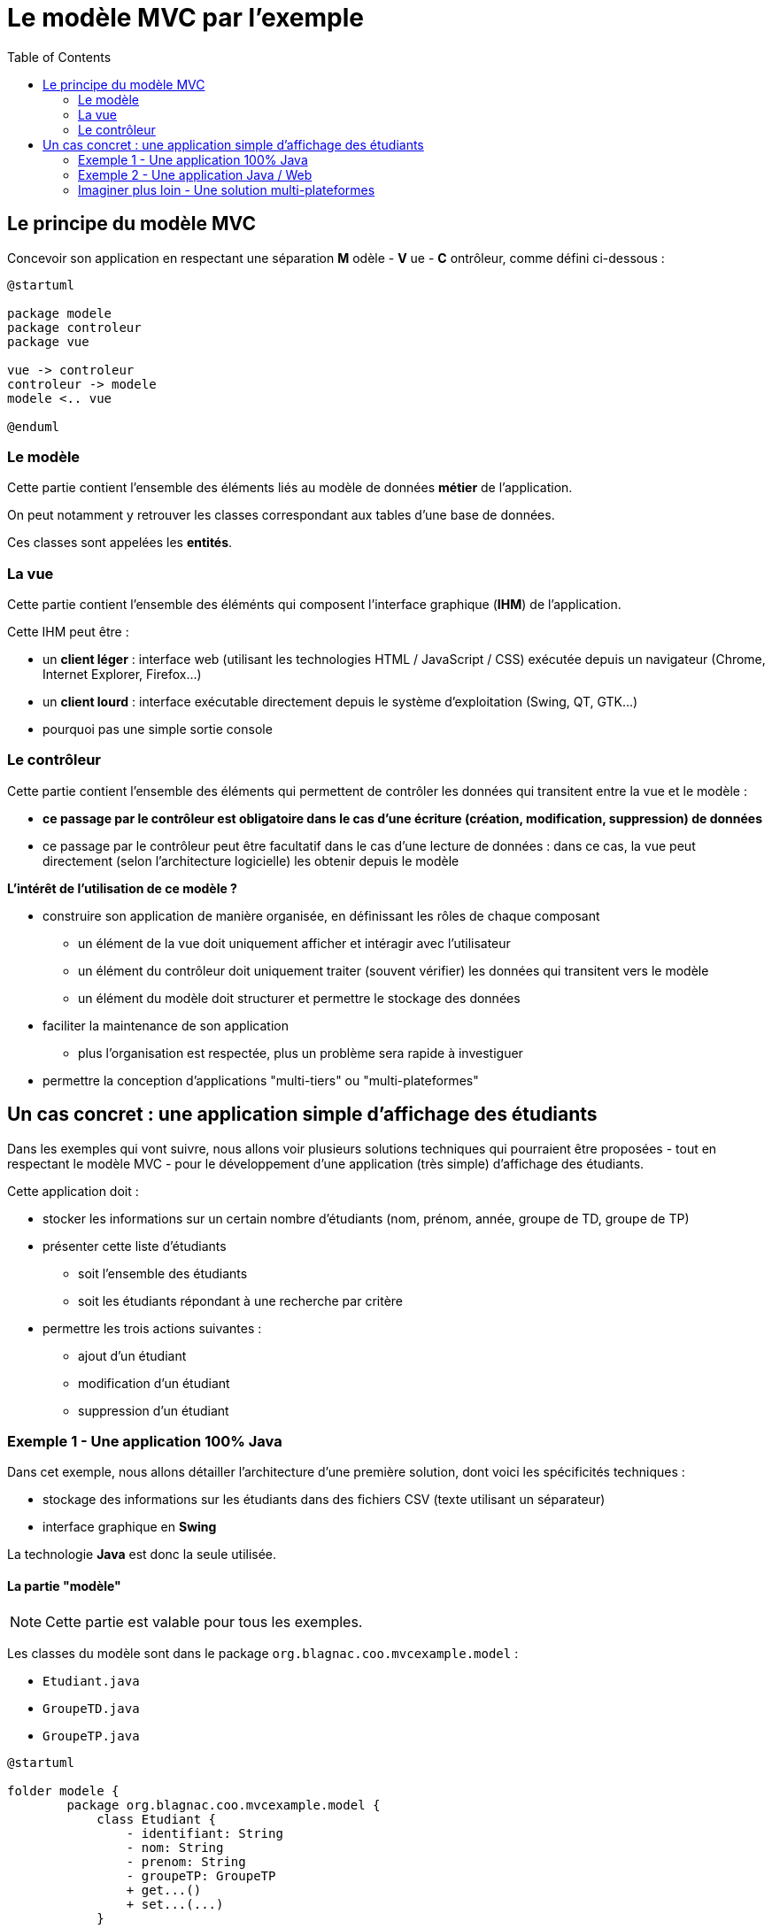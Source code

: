 :toc:

= Le modèle MVC par l'exemple

== Le principe du modèle MVC

Concevoir son application en respectant une séparation *M* odèle - *V* ue - *C* ontrôleur, comme défini ci-dessous :

[plantuml, "modele-mvc", png]  
----
@startuml

package modele
package controleur
package vue

vue -> controleur
controleur -> modele
modele <.. vue

@enduml
----

=== Le modèle

Cette partie contient l'ensemble des éléments liés au modèle de données *métier* de l'application.

On peut notamment y retrouver les classes correspondant aux tables d'une base de données.

Ces classes sont appelées les *entités*.

=== La vue

Cette partie contient l'ensemble des éléménts qui composent l'interface graphique (*IHM*) de l'application.

Cette IHM peut être :

* un *client léger* : interface web (utilisant les technologies HTML / JavaScript / CSS) exécutée depuis un navigateur (Chrome, Internet Explorer, Firefox...)
* un *client lourd* : interface exécutable directement depuis le système d'exploitation (Swing, QT, GTK...)
* pourquoi pas une simple sortie console

=== Le contrôleur

Cette partie contient l'ensemble des éléments qui permettent de contrôler les données qui transitent entre la vue et le modèle :

* *ce passage par le contrôleur est obligatoire dans le cas d'une écriture (création, modification, suppression) de données*
* ce passage par le contrôleur peut être facultatif dans le cas d'une lecture de données : dans ce cas, la vue peut directement (selon l'architecture logicielle) les obtenir depuis le modèle

*L'intérêt de l'utilisation de ce modèle ?*

* construire son application de manière organisée, en définissant les rôles de chaque composant
** un élément de la vue doit uniquement afficher et intéragir avec l'utilisateur
** un élément du contrôleur doit uniquement traiter (souvent vérifier) les données qui transitent vers le modèle
** un élément du modèle doit structurer et permettre le stockage des données
* faciliter la maintenance de son application
** plus l'organisation est respectée, plus un problème sera rapide à investiguer
* permettre la conception d'applications "multi-tiers" ou "multi-plateformes"

== Un cas concret : une application simple d'affichage des étudiants

Dans les exemples qui vont suivre, nous allons voir plusieurs solutions techniques qui pourraient être proposées - tout en respectant le modèle MVC - pour le développement d'une application (très simple) d'affichage des étudiants.

Cette application doit :

* stocker les informations sur un certain nombre d'étudiants (nom, prénom, année, groupe de TD, groupe de TP)
* présenter cette liste d'étudiants
** soit l'ensemble des étudiants
** soit les étudiants répondant à une recherche par critère
* permettre les trois actions suivantes :
** ajout d'un étudiant
** modification d'un étudiant
** suppression d'un étudiant

=== Exemple 1 - Une application 100% Java

Dans cet exemple, nous allons détailler l'architecture d'une première solution, dont voici les spécificités techniques :

* stockage des informations sur les étudiants dans des fichiers CSV (texte utilisant un séparateur)
* interface graphique en *Swing*

La technologie *Java* est donc la seule utilisée.

==== La partie "modèle"

[NOTE]
====
Cette partie est valable pour tous les exemples.
====

Les classes du modèle sont dans le package `org.blagnac.coo.mvcexample.model` :

* `Etudiant.java`
* `GroupeTD.java`
* `GroupeTP.java`

[plantuml, "modele", png]  
----
@startuml

folder modele {
	package org.blagnac.coo.mvcexample.model {
	    class Etudiant {
	        - identifiant: String
	        - nom: String
	        - prenom: String
	        - groupeTP: GroupeTP
	        + get...()
	        + set...(...)
	    }
	    
	    class GroupeTP {
	        - identifiant: String
	        - groupeTD: GroupeTD
	        - groupe: Character
	        + get...()
	        + set...(...)
	    }
	    
	    class GroupeTD {
	        - identifiant: String
	        - annee: int
	        - numero: int
	        + get...()
	        + set...(...)
	    }
	}
}

Etudiant "1..*" -- "1" GroupeTP
GroupeTP "1..2" -- "1" GroupeTD

@enduml
----

Comme expliqué plus haut, ces classes peuvent être assimilées à des entités, c'est à dire la correspondance en classes Java de notre "pseudo" modèle de données.

===== Le stockage des informations

Si nous devions imaginer un modèle de base de données pour notre application, nous aurions pu proposer ceci :

Pour simplifier, nous utilisons donc les fichiers CSV suivants, en guise de stockage des informations :

* `src/main/resources/groupesTD.csv` : liste des groupes de TD (colonnes identifiant, année, numéro)
* `src/main/resources/groupesTP.csv` : liste des groupes de TP (colonnes identifiant, groupe de TD associé, groupe)
* `src/main/resources/etudiants.csv` : liste des étudiants (colonnes nom, prénom, groupe de TP associé)

Au lancement de l'application, les données sont chargées dans des variables statiques, accessibles dès lors depuis n'importe quelle classe. Ce processus a lieu dans `org.blagnac.coo.mvcexample.controller.MainController > loadData()`, et est appelé depuis la classe principale.

[NOTE]
====
Nous pouvons considérer la classe `MainController` comme se trouvant dans la partie contrôleur.
====

Nous allons donc ajouter aux classes du modèle des méthodes statiques de chargement (à partir de la lecture des fichiers CSV) et d'accès aux données (avec potentiellement du tri, du filtrage, etc...).

[NOTE]
====
Par bonne pratique, dans le cas de l'utilisation d'une vraie base de données, ces méthodes d'accès aux données (par requêtage SQL donc) seraient placées dans d'autres classes.
====

[plantuml, "stockage-infos", png]  
----
@startuml

folder "src/main/java" {
    package org.blagnac.coo.mvcexample.ex1 {
        class Exemple1Application {
            + {static} main(String[] args)
        }
    }
    
    package org.blagnac.coo.mvcexample.controller {
        class MainController {
            + {static} loadData()
        }
    }
    
    package org.blagnac.coo.mvcexample.model {
        class Etudiant {
            - identifiant: String
            - nom: String
            - prenom: String
            - groupeTP: GroupeTP
            - {static} LISTE: List<Etudiant>
            + get...()
            + set...(...)
            + {static} loadEtudiants()
            + {static} getAll(): List<Etudiant>
            + {static} getBy(String nom, String prenom, String identifiantGroupeTP): List<Etudiant>
            + {static} create(String nom, String prenom, GroupeTP groupeTP): Etudiant
            + {static} update(String identifiant, String nom, String prenom, GroupeTP groupeTP): Etudiant
            + {static} delete(String identifiant)
        }
        
        class GroupeTP {
            - identifiant: String
            - groupeTD: GroupeTD
            - groupe: Character
            - {static} LISTE: List<GroupeTP>
            + get...()
            + set...(...)
            + {static} loadGroupesTP()
        }
        
        class GroupeTD {
            - identifiant: String
            - annee: int
            - numero: int
            - {static} LISTE: List<GroupeTD>
            + get...()
            + set...(...)
            + {static} loadGroupesTD()
        }
    }
}

folder "src/main/resources/csv" {
    file etudiants.csv {
    }
    
    file groupesTP.csv {
    }
    
    file groupesTD.csv {
    }
}

Exemple1Application --> MainController: loadData()
MainController -> Etudiant: loadEtudiants()
MainController -> GroupeTP: loadGroupesTP()
MainController -> GroupeTD: loadGroupesTD()

Etudiant "1..*" -- "1" GroupeTP
GroupeTP "1..2" -- "1" GroupeTD
Etudiant --> etudiants.csv: Lecture du fichier CSV
GroupeTP --> groupesTP.csv: Lecture du fichier CSV
GroupeTD --> groupesTD.csv: Lecture du fichier CSV

@enduml
----

==== La partie "vue"

[plantuml, "ex1-vue", png]  
----
@startuml

folder vue {
	package javax.swing {
		class JFrame
		class JPanel
	}
	
	package org.blagnac.coo.mvcexample.ex1.view {
		class Fenetre
		class Formulaires
		class Tableau
		class FormRecherche
		class FormActions
	}
}

folder modele {
	package org.blagnac.coo.mvcexample.model {
	    class Etudiant
	    class GroupeTP
	}
}

folder controleur {
	package org.blagnac.coo.mvcexample.ex1.controller {
	}
}

Fenetre --|> JFrame
Formulaires --|> JPanel
Tableau --|> JPanel
FormRecherche --|> JPanel
FormActions --|> JPanel

Fenetre --> Formulaires: construit
Fenetre --> Tableau: construit
Formulaires --> FormRecherche: construit
Formulaires --> FormActions: construit
FormRecherche --> Tableau: utilise
FormActions --> Tableau: utilise

FormRecherche --> GroupeTP: utilise
FormActions --> GroupeTP: utilise
FormActions --> Etudiant: utilise
FormActions --> org.blagnac.coo.mvcexample.ex1.controller: utilise
Tableau --> Etudiant: utilise
org.blagnac.coo.mvcexample.ex1.controller --> Etudiant: utilise

@enduml
----

Les classes du modèle sont dans le package `org.blagnac.coo.mvcexample.ex1.view` :

* `Fenetre.java` : la classe qui permet l'affichage de la fenêtre principale de l'application
* `Formulaires.java` : la classe qui permet l'affichage des deux formulaires (recherche et actions)
* `FormRecherche.java` : la classe qui permet l'affichage du formulaire de recherche d'étudiants
* `FormActions.java` : la classe qui permet l'affichage du formulaire de création / modification / suppression d'étudiant
* `Tableau.java` : la classe qui permet l'affichage du tableau des étudiants

===== Intéractions avec le modèle et le contrôleur

A plusieurs endroits, des éléments de l'IHM ont besoin d'utiliser des données du modèle :

* en lecture :
** la liste déroulante pour filtrer par groupe de TP : `FormRecherche > getGroupesTP()`
** la liste déroulante des étudiants, pour sélectionner qui modifier / supprimer : `FormActions.EtudiantComboBoxModel > getEtudiants()`
** la liste déroulante pour sélectionner le groupe de TP associé à l'étudiant à modifier / supprimer : `FormActions > onClickBtAjouterEtudiant() / onClickBtModifierEtudiant`
** le tableau des étudiants : `Tableau > majTableau(...)`

*Dans ce cas, la vue peut accéder directement au modèle, ce qu'elle fait par l'utilisation de `Etudiant.getAll()`, `Etudiant.getBy(...)` et `GroupeTP.LISTE`*.

* en écriture :
** la création d'un étudiant : `FormActions > onClickBtAjouterEtudiant()`
** la modification d'un étudiant : `FormActions > onClickBtModifierEtudiant()`
** la suppression d'un étudiant : `FormActions > onClickBtSupprimerEtudiant()`

*Dans ce cas, un contrôleur doit donc intervenir, pour faire vérifier les données à ajouter / modifier / supprimer puis les faire transiter vers le modèle.*

==== La partie "contrôleur"

[plantuml, "ex1-controleur", png]  
----
@startuml

folder controleur {
	package org.blagnac.coo.mvcexample.ex1.controller {
		class Exemple1EtudiantController {
			+ {static} createEtudiant(String nom, String prenom, GroupeTP groupeTP): Etudiant
			+ {static} updateEtudiant(String identifiant, String nom, String prenom, GroupeTP groupeTP): Etudiant
			+ {static} deleteEtudiant(String identifiant)
		}
	}
}

folder controleur {
	package org.blagnac.coo.mvcexample.model {
	    class Etudiant
	}
}

Exemple1EtudiantController --> Etudiant: create(nom, prenom, groupeTP)
Exemple1EtudiantController --> Etudiant: update(identifiant, nom, prenom, groupeTP)
Exemple1EtudiantController --> Etudiant: delete(identifiant)

@enduml
----

Les classes du modèle sont dans le package `org.blagnac.coo.mvcexample.ex1.controller` :

* `Exemple1EtudiantController.java` : le contrôleur qui concerne les étudiants
** méthode `createEtudiant()` : appel de `Etudiant.create(...)`, après avoir effectué des contrôles métiers
** méthode `updateEtudiant()` : appel de `Etudiant.update(...)`, après avoir effectué des contrôles métiers
** méthode `deleteEtudiant()` : appel de `Etudiant.delete(...)`, après avoir effectué des contrôles métiers

==== Intégralité de l'application

[plantuml, "ex1", png]  
----
@startuml

folder Application {
	package org.blagnac.coo.mvcexample.ex1 {
	    class Exemple1Application {
	        + {static} main(String[] args)
	    }
	}
}

folder vue {
	package org.blagnac.coo.mvcexample.ex1.view {
		class Fenetre
		class Formulaires
		class Tableau
		class FormRecherche
		class FormActions
	}
}

folder controleur {
	package org.blagnac.coo.mvcexample.ex1.controller {
		class Exemple1EtudiantController {
			+ {static} createEtudiant(String nom, String prenom, GroupeTP groupeTP): Etudiant
			+ {static} updateEtudiant(String identifiant, String nom, String prenom, GroupeTP groupeTP): Etudiant
			+ {static} deleteEtudiant(String identifiant)
		}
	}
	
	package org.blagnac.coo.mvcexample.controller {
	    class MainController {
	        + {static} loadData()
	    }
	}
}

folder modele {
	package org.blagnac.coo.mvcexample.model {
	    class Etudiant {
	        - identifiant: String
	        - nom: String
	        - prenom: String
	        - groupeTP: GroupeTP
	        - {static} LISTE: List<Etudiant>
	        + get...()
	        + set...(...)
	        + {static} loadEtudiants()
	        + {static} getAll(): List<Etudiant>
	        + {static} getBy(String nom, String prenom, String identifiantGroupeTP): List<Etudiant>
	        + {static} create(String nom, String prenom, GroupeTP groupeTP): Etudiant
	        + {static} update(String identifiant, String nom, String prenom, GroupeTP groupeTP): Etudiant
	        + {static} delete(String identifiant)
	    }
	    
	    class GroupeTP {
	        - identifiant: String
	        - groupeTD: GroupeTD
	        - groupe: Character
	        - {static} LISTE: List<GroupeTP>
	        + get...()
	        + set...(...)
	        + {static} loadGroupesTP()
	    }
	    
	    class GroupeTD {
	        - identifiant: String
	        - annee: int
	        - numero: int
	        - {static} LISTE: List<GroupeTD>
	        + get...()
	        + set...(...)
	        + {static} loadGroupesTD()
	    }
	}
}

Fenetre --> Formulaires
Fenetre --> Tableau
Formulaires --> FormRecherche
Formulaires --> FormActions
FormRecherche --> Tableau
FormActions --> Tableau

FormRecherche --> GroupeTP
FormActions --> GroupeTP
FormActions --> Etudiant
FormActions --> Exemple1EtudiantController
Tableau --> Etudiant
Exemple1EtudiantController --> Etudiant

Etudiant "1..*" -- "1" GroupeTP
GroupeTP "1..2" -- "1" GroupeTD

Exemple1Application --> MainController
MainController -> Etudiant
MainController -> GroupeTP
MainController -> GroupeTD

@enduml
----

=== Exemple 2 - Une application Java / Web

[NOTE]
====
Cet exemple contient du Java hors programme (l'utilisation du framework Spring-Boot...). Ne pas s'en soucier.
====

==== La partie "modèle"

==== La partie "vue"

==== La partie "contrôleur"

==== Intégralité de l'application

=== Imaginer plus loin - Une solution multi-plateformes

==== La partie "modèle"

==== La partie "vue"

==== La partie "contrôleur"